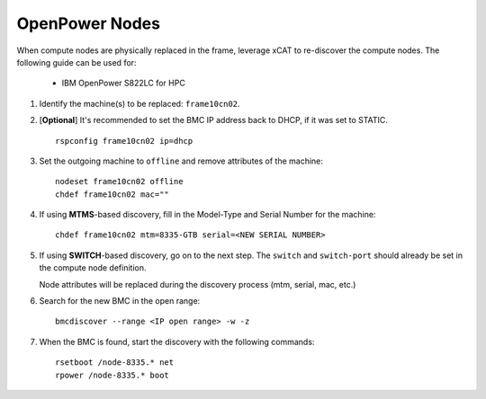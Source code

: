 OpenPower Nodes
===============


When compute nodes are physically replaced in the frame, leverage xCAT to re-discover the compute nodes.  The following guide can be used for:

  * IBM OpenPower S822LC for HPC 


#. Identify the machine(s) to be replaced: ``frame10cn02``.

#. [**Optional**] It's recommended to set the BMC IP address back to DHCP, if it was set to STATIC. ::

    rspconfig frame10cn02 ip=dhcp

#. Set the outgoing machine to ``offline`` and remove attributes of the machine: ::

    nodeset frame10cn02 offline 
    chdef frame10cn02 mac=""

#. If using **MTMS**-based discovery, fill in the Model-Type and Serial Number for the machine: ::

    chdef frame10cn02 mtm=8335-GTB serial=<NEW SERIAL NUMBER>

#. If using **SWITCH**-based discovery, go on to the next step. The ``switch`` and ``switch-port`` should already be set in the compute node definition. 

   Node attributes will be replaced during the discovery process (mtm, serial, mac, etc.)

#. Search for the new BMC in the open range: ::

    bmcdiscover --range <IP open range> -w -z 

#. When the BMC is found, start the discovery with the following commands: ::

    rsetboot /node-8335.* net
    rpower /node-8335.* boot 


